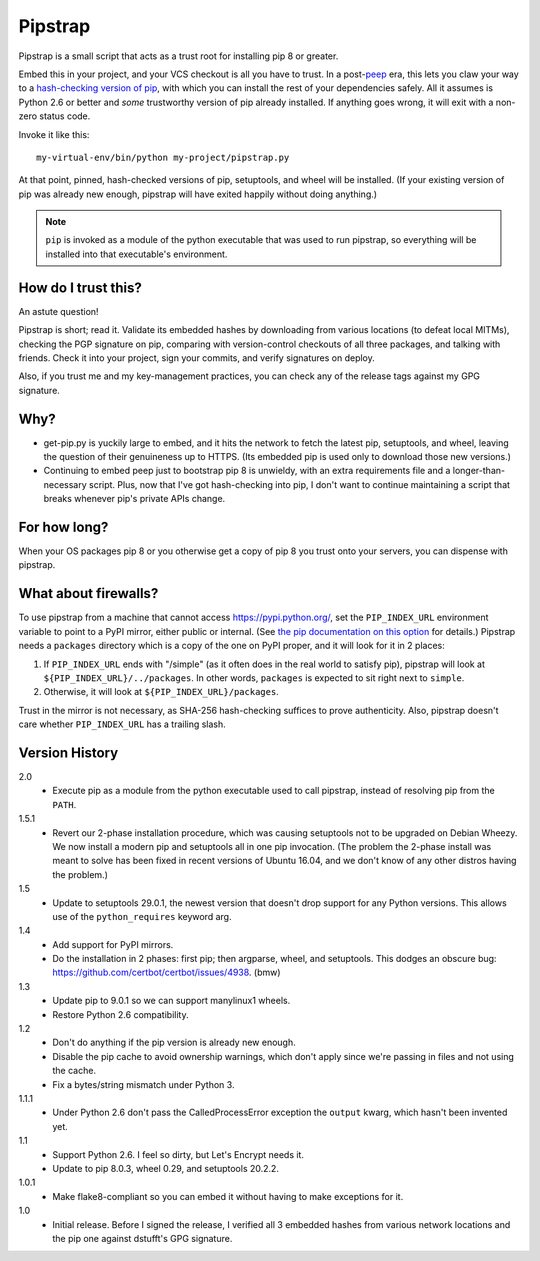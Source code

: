 ========
Pipstrap
========

Pipstrap is a small script that acts as a trust root for installing pip 8 or
greater.

Embed this in your project, and your VCS checkout is all you have to trust. In
a post-`peep <https://pypi.python.org/pypi/peep/>`_ era, this lets you claw
your way to a `hash-checking version of pip
<https://pip.readthedocs.org/en/stable/reference/pip_install/#hash-checking-
mode>`_, with which you can install the rest of your dependencies safely. All
it assumes is Python 2.6 or better and *some* trustworthy version of pip
already installed. If anything goes wrong, it will exit with a non-zero status
code.

Invoke it like this::

    my-virtual-env/bin/python my-project/pipstrap.py

At that point, pinned, hash-checked versions of pip, setuptools, and wheel will
be installed. (If your existing version of pip was already new enough, pipstrap
will have exited happily without doing anything.)

.. note::

    ``pip`` is invoked as a module of the python executable that was used to
    run pipstrap, so everything will be installed into that executable's
    environment.

How do I trust this?
====================

An astute question!

Pipstrap is short; read it. Validate its embedded hashes by downloading from
various locations (to defeat local MITMs), checking the PGP signature on pip,
comparing with version-control checkouts of all three packages, and talking
with friends. Check it into your project, sign your commits, and verify
signatures on deploy.

Also, if you trust me and my key-management practices, you can check any of the
release tags against my GPG signature.

Why?
====

* get-pip.py is yuckily large to embed, and it hits the network to fetch the
  latest pip, setuptools, and wheel, leaving the question of their genuineness
  up to HTTPS. (Its embedded pip is used only to download those new versions.)
* Continuing to embed peep just to bootstrap pip 8 is unwieldy, with an extra
  requirements file and a longer-than-necessary script. Plus, now that I've got
  hash-checking into pip, I don't want to continue maintaining a script that
  breaks whenever pip's private APIs change.

For how long?
=============

When your OS packages pip 8 or you otherwise get a copy of pip 8 you trust onto
your servers, you can dispense with pipstrap.

What about firewalls?
=====================

To use pipstrap from a machine that cannot access https://pypi.python.org/, set
the ``PIP_INDEX_URL`` environment variable to point to a PyPI mirror, either
public or internal. (See `the pip documentation on this option
<https://pip.pypa.io/en/stable/reference/pip_wheel/#cmdoption-i>`_ for
details.) Pipstrap needs a ``packages`` directory which is a copy of the one on
PyPI proper, and it will look for it in 2 places:

1. If ``PIP_INDEX_URL`` ends with "/simple" (as it often does in the real world
   to satisfy pip), pipstrap will look at ``${PIP_INDEX_URL}/../packages``. In
   other words, ``packages`` is expected to sit right next to ``simple``.
2. Otherwise, it will look at ``${PIP_INDEX_URL}/packages``.

Trust in the mirror is not necessary, as SHA-256 hash-checking suffices to
prove authenticity. Also, pipstrap doesn't care whether ``PIP_INDEX_URL`` has a
trailing slash.

Version History
===============

2.0
  * Execute pip as a module from the python executable used to call pipstrap,
    instead of resolving pip from the ``PATH``.

1.5.1
  * Revert our 2-phase installation procedure, which was causing setuptools not
    to be upgraded on Debian Wheezy. We now install a modern pip and setuptools
    all in one pip invocation. (The problem the 2-phase install was meant to
    solve has been fixed in recent versions of Ubuntu 16.04, and we don't know
    of any other distros having the problem.)

1.5
  * Update to setuptools 29.0.1, the newest version that doesn't drop support
    for any Python versions. This allows use of the ``python_requires`` keyword
    arg.

1.4
  * Add support for PyPI mirrors.
  * Do the installation in 2 phases: first pip; then argparse, wheel, and
    setuptools. This dodges an obscure bug:
    https://github.com/certbot/certbot/issues/4938. (bmw)

1.3
  * Update pip to 9.0.1 so we can support manylinux1 wheels.
  * Restore Python 2.6 compatibility.

1.2
  * Don't do anything if the pip version is already new enough.
  * Disable the pip cache to avoid ownership warnings, which don't apply since
    we're passing in files and not using the cache.
  * Fix a bytes/string mismatch under Python 3.

1.1.1
  * Under Python 2.6 don't pass the CalledProcessError exception the ``output``
    kwarg, which hasn't been invented yet.

1.1
  * Support Python 2.6. I feel so dirty, but Let's Encrypt needs it.
  * Update to pip 8.0.3, wheel 0.29, and setuptools 20.2.2.

1.0.1
  * Make flake8-compliant so you can embed it without having to make exceptions
    for it.

1.0
  * Initial release. Before I signed the release, I verified all 3 embedded
    hashes from various network locations and the pip one against dstufft's GPG
    signature.
